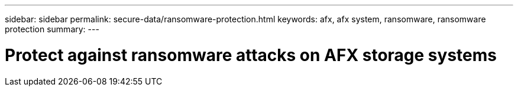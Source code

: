 ---
sidebar: sidebar
permalink: secure-data/ransomware-protection.html
keywords: afx, afx system, ransomware, ransomware protection
summary: 
---

= Protect against ransomware attacks on AFX storage systems
:icons: font
:imagesdir: ../media/

[.lead]

//For enhanced protection against ransomware attacks, you can replicate snapshots to a remote cluster and then lock the destination snapshots to make them tamper-proof. You can use locked snapshots to recover data if your system is ever compromised by a ransomware attack.
